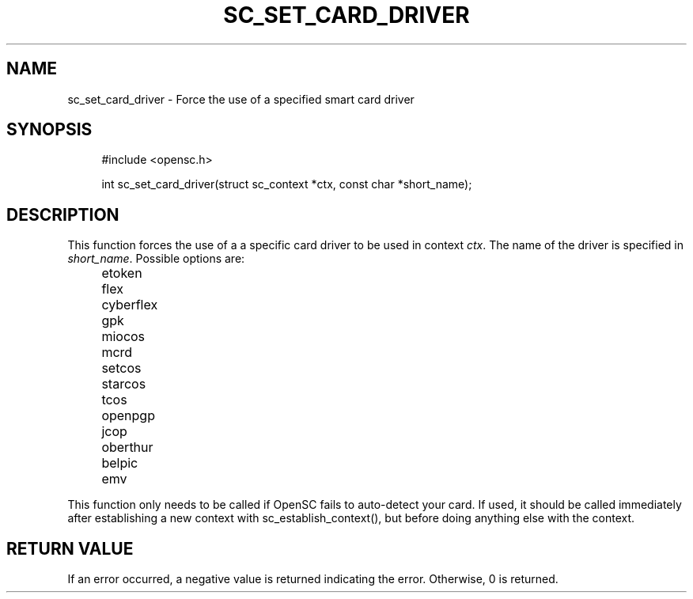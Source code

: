 .\"     Title: sc_set_card_driver
.\"    Author: 
.\" Generator: DocBook XSL Stylesheets v1.73.2 <http://docbook.sf.net/>
.\"      Date: 07/29/2009
.\"    Manual: OpenSC API reference
.\"    Source: opensc
.\"
.TH "SC_SET_CARD_DRIVER" "3" "07/29/2009" "opensc" "OpenSC API reference"
.\" disable hyphenation
.nh
.\" disable justification (adjust text to left margin only)
.ad l
.SH "NAME"
sc_set_card_driver \- Force the use of a specified smart card driver
.SH "SYNOPSIS"
.PP

.sp
.RS 4
.nf
#include <opensc\&.h>

int sc_set_card_driver(struct sc_context *ctx, const char *short_name);
		
.fi
.RE
.sp
.SH "DESCRIPTION"
.PP
This function forces the use of a a specific card driver to be used in context
\fIctx\fR\&. The name of the driver is specified in
\fIshort_name\fR\&. Possible options are:
.IP "" 4
etoken
.IP "" 4
flex
.IP "" 4
cyberflex
.IP "" 4
gpk
.IP "" 4
miocos
.IP "" 4
mcrd
.IP "" 4
setcos
.IP "" 4
starcos
.IP "" 4
tcos
.IP "" 4
openpgp
.IP "" 4
jcop
.IP "" 4
oberthur
.IP "" 4
belpic
.IP "" 4
emv
.PP
This function only needs to be called if OpenSC fails to auto\-detect your card\&. If used, it should be called immediately after establishing a new context with
sc_establish_context(), but before doing anything else with the context\&.
.SH "RETURN VALUE"
.PP
If an error occurred, a negative value is returned indicating the error\&. Otherwise, 0 is returned\&.
